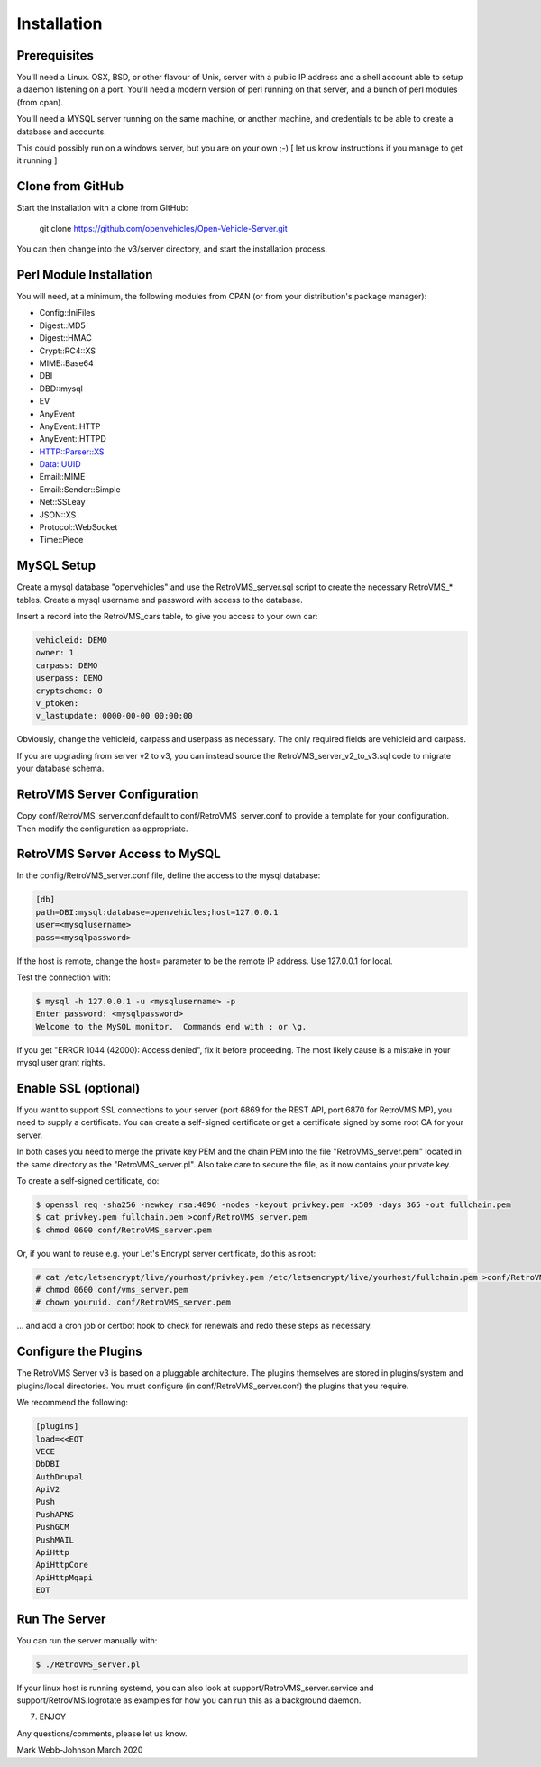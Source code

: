 ============
Installation
============

-------------
Prerequisites
-------------

You'll need a Linux. OSX, BSD, or other flavour of Unix, server with a public IP address and
a shell account able to setup a daemon listening on a port. You'll need a modern version of
perl running on that server, and a bunch of perl modules (from cpan).

You'll need a MYSQL server running on the same machine, or another machine, and credentials
to be able to create a database and accounts.

This could possibly run on a windows server, but you are on your own ;-)
[ let us know instructions if you manage to get it running ]

-----------------
Clone from GitHub
-----------------

Start the installation with a clone from GitHub:

    git clone https://github.com/openvehicles/Open-Vehicle-Server.git

You can then change into the v3/server directory, and start the installation process.


------------------------
Perl Module Installation
------------------------

You will need, at a minimum, the following modules from CPAN (or from your distribution's package manager):

* Config::IniFiles
* Digest::MD5
* Digest::HMAC
* Crypt::RC4::XS
* MIME::Base64
* DBI
* DBD::mysql
* EV
* AnyEvent
* AnyEvent::HTTP
* AnyEvent::HTTPD
* HTTP::Parser::XS
* Data::UUID
* Email::MIME
* Email::Sender::Simple
* Net::SSLeay
* JSON::XS
* Protocol::WebSocket
* Time::Piece

-----------
MySQL Setup
-----------

Create a mysql database "openvehicles" and use the RetroVMS_server.sql script to create
the necessary RetroVMS_* tables. Create a mysql username and password with
access to the database.

Insert a record into the RetroVMS_cars table, to give you access to your own car:

.. code-block:: text

  vehicleid: DEMO
  owner: 1
  carpass: DEMO
  userpass: DEMO
  cryptscheme: 0
  v_ptoken:
  v_lastupdate: 0000-00-00 00:00:00

Obviously, change the vehicleid, carpass and userpass as necessary. The only required fields are
vehicleid and carpass.

If you are upgrading from server v2 to v3, you can instead source the RetroVMS_server_v2_to_v3.sql
code to migrate your database schema.

-------------------------
RetroVMS Server Configuration
-------------------------

Copy conf/RetroVMS_server.conf.default to conf/RetroVMS_server.conf to provide a template for your
configuration. Then modify the configuration as appropriate.

---------------------------
RetroVMS Server Access to MySQL
---------------------------

In the config/RetroVMS_server.conf file, define the access to the mysql database:

.. code-block:: text

  [db]
  path=DBI:mysql:database=openvehicles;host=127.0.0.1
  user=<mysqlusername>
  pass=<mysqlpassword>

If the host is remote, change the host= parameter to be the remote IP address. Use 127.0.0.1 for local.

Test the connection with:

.. code-block:: text

  $ mysql -h 127.0.0.1 -u <mysqlusername> -p
  Enter password: <mysqlpassword>
  Welcome to the MySQL monitor.  Commands end with ; or \g.

If you get "ERROR 1044 (42000): Access denied", fix it before proceeding. The most likely cause
is a mistake in your mysql user grant rights.

---------------------
Enable SSL (optional)
---------------------

If you want to support SSL connections to your server (port 6869 for the REST API, port 6870 for
RetroVMS MP), you need to supply a certificate. You can create a self-signed certificate or get a
certificate signed by some root CA for your server.

In both cases you need to merge the private key PEM and the chain PEM into the file "RetroVMS_server.pem"
located in the same directory as the "RetroVMS_server.pl". Also take care to secure the file, as it now
contains your private key.

To create a self-signed certificate, do:

.. code-block:: text

  $ openssl req -sha256 -newkey rsa:4096 -nodes -keyout privkey.pem -x509 -days 365 -out fullchain.pem
  $ cat privkey.pem fullchain.pem >conf/RetroVMS_server.pem
  $ chmod 0600 conf/RetroVMS_server.pem

Or, if you want to reuse e.g. your Let's Encrypt server certificate, do this as root:

.. code-block:: text

  # cat /etc/letsencrypt/live/yourhost/privkey.pem /etc/letsencrypt/live/yourhost/fullchain.pem >conf/RetroVMS_server.pem
  # chmod 0600 conf/vms_server.pem
  # chown youruid. conf/RetroVMS_server.pem

… and add a cron job or certbot hook to check for renewals and redo these steps as necessary.

---------------------
Configure the Plugins
---------------------

The RetroVMS Server v3 is based on a pluggable architecture. The plugins themselves are stored
in plugins/system and plugins/local directories. You must configure (in conf/RetroVMS_server.conf)
the plugins that you require.

We recommend the following:

.. code-block:: text

  [plugins]
  load=<<EOT
  VECE
  DbDBI
  AuthDrupal
  ApiV2
  Push
  PushAPNS
  PushGCM
  PushMAIL
  ApiHttp
  ApiHttpCore
  ApiHttpMqapi
  EOT

--------------
Run The Server
--------------

You can run the server manually with:

.. code-block:: text

  $ ./RetroVMS_server.pl

If your linux host is running systemd, you can also look at support/RetroVMS_server.service
and support/RetroVMS.logrotate as examples for how you can run this as a background
daemon.

7. ENJOY

Any questions/comments, please let us know.

Mark Webb-Johnson
March 2020
